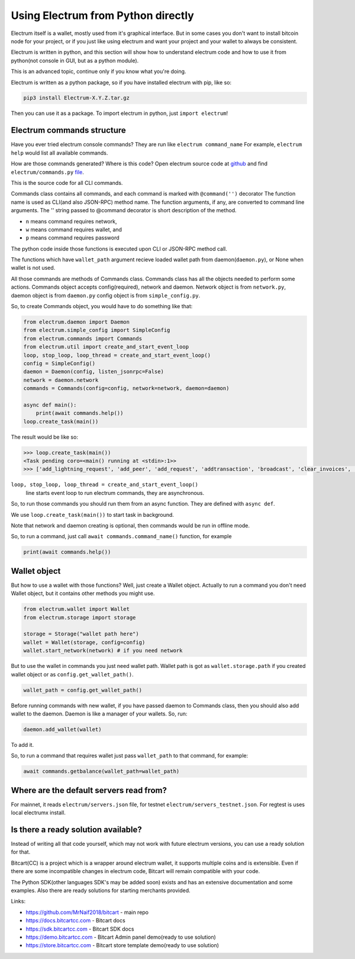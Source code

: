 Using Electrum from Python directly
===================================

Electrum itself is a wallet, mostly used from it's graphical interface.
But in some cases you don't want to install bitcoin node for your project,
or if you just like using electrum and want your project and
your wallet to always be consistent.

Electrum is written in python, and this section will show how to understand
electrum code and how to use it from python(not console in GUI,
but as a python module).

This is an advanced topic, continue only if you know what you're doing.

Electrum is written as a python package, so if you have installed
electrum with pip, like so:

.. code-block:: sh

    pip3 install Electrum-X.Y.Z.tar.gz

Then you can use it as a package.
To import electrum in python, just ``import electrum``!

Electrum commands structure
---------------------------

Have you ever tried electrum console commands?
They are run like ``electrum command_name``
For example, ``electrum help`` would list all available commands.

How are those commands generated? Where is this code?
Open electrum source code at `github <https://github.com/spesmilo/electrum>`_
and find ``electrum/commands.py`` `file <https://github.com/spesmilo/electrum/blob/master/electrum/commands.py>`_.

This is the source code for all CLI commands.

Commands class contains all commands, and each command is marked with
``@command('')`` decorator
The function name is used as CLI(and also JSON-RPC) method name.
The function arguments, if any, are converted to command line arguments.
The '' string passed to @command decorator is short description of the method.

- ``n`` means command requires network,

- ``w`` means command requires wallet, and

- ``p`` means command requires password

The python code inside those functions is executed upon
CLI or JSON-RPC method call.

The functions which have ``wallet_path`` argument recieve loaded wallet
path from daemon(``daemon.py``), or None when wallet is not used.

All those commands are methods of Commands class.
Commands class has all the objects needed to perform some actions.
Commands object accepts config(required), network and daemon.
Network object is from ``network.py``, daemon object is from ``daemon.py``
config object is from ``simple_config.py``.

So, to create Commands object, you would have to do something like that:

.. code-block:: python

    from electrum.daemon import Daemon
    from electrum.simple_config import SimpleConfig
    from electrum.commands import Commands
    from electrum.util import create_and_start_event_loop
    loop, stop_loop, loop_thread = create_and_start_event_loop()
    config = SimpleConfig()
    daemon = Daemon(config, listen_jsonrpc=False)
    network = daemon.network
    commands = Commands(config=config, network=network, daemon=daemon)

    async def main():
        print(await commands.help())
    loop.create_task(main())

The result would be like so:

.. code-block:: python

    >>> loop.create_task(main())
    <Task pending coro=<main() running at <stdin>:1>>
    >>> ['add_lightning_request', 'add_peer', 'add_request', 'addtransaction', 'broadcast', 'clear_invoices', 'clear_ln_blacklist', 'clear_requests', 'close_channel', 'close_wallet', 'commands', 'convert_xkey', 'create', 'createmultisig', 'createnewaddress', 'decrypt', 'deserialize', 'dumpgraph', 'dumpprivkeys', 'encrypt', 'freeze', 'get', 'get_channel_ctx', 'get_tx_status', 'getaddressbalance', 'getaddresshistory', 'getaddressunspent', 'getalias', 'getbalance', 'getconfig', 'getfeerate', 'getinfo', 'getmasterprivate', 'getmerkle', 'getmpk', 'getprivatekeys', 'getpubkeys', 'getrequest', 'getseed', 'getservers', 'gettransaction', 'getunusedaddress', 'help', 'importprivkey', 'inject_fees', 'is_synchronized', 'ismine', 'lightning_history', 'list_channels', 'list_invoices', 'list_requests', 'list_wallets', 'listaddresses', 'listcontacts', 'listunspent', 'lnpay', 'load_wallet', 'make_seed', 'nodeid', 'notify', 'onchain_history', 'open_channel', 'password', 'payto', 'paytomany', 'removelocaltx', 'restore', 'rmrequest', 'searchcontacts', 'serialize', 'setconfig', 'setlabel', 'signmessage', 'signrequest', 'signtransaction', 'stop', 'sweep', 'unfreeze', 'validateaddress', 'verifymessage', 'version']

``loop, stop_loop, loop_thread = create_and_start_event_loop()``
 line starts event loop to run electrum commands, they are asynchronous.

So, to run those commands you should run them from an async function.
They are defined with ``async def``.

We use ``loop.create_task(main())`` to start task in background.

Note that network and daemon creating is optional, then commands
would be run in offline mode.

So, to run a command, just call
``await commands.command_name()`` function, for example

.. code-block:: python

    print(await commands.help())

Wallet object
-------------

But how to use a wallet with those functions?
Well, just create a Wallet object.
Actually to run a command you don't need Wallet object, but it
contains other methods you might use.

.. code-block:: python

    from electrum.wallet import Wallet
    from electrum.storage import storage

    storage = Storage("wallet path here")
    wallet = Wallet(storage, config=config)
    wallet.start_network(network) # if you need network

But to use the wallet in commands you just need wallet path.
Wallet path is got as ``wallet.storage.path`` if you created wallet object or as ``config.get_wallet_path()``.

.. code-block:: python

    wallet_path = config.get_wallet_path()

Before running commands with new wallet,
if you have passed daemon to Commands class,
then you should also add wallet to the daemon.
Daemon is like a manager of your wallets.
So, run:

.. code-block:: python

    daemon.add_wallet(wallet)

To add it.

So, to run a command that requires wallet just pass ``wallet_path``
to that command, for example:

.. code-block:: python

    await commands.getbalance(wallet_path=wallet_path)

Where are the default servers read from?
----------------------------------------

For mainnet, it reads ``electrum/servers.json`` file, for testnet
``electrum/servers_testnet.json``.
For regtest is uses local electrumx install.

Is there a ready solution available?
------------------------------------

Instead of writing all that code yourself, which may
not work with future electrum versions, you can use a ready solution for that.

Bitcart(CC) is a project which is a wrapper around electrum wallet,
it supports multiple coins and is extensible.
Even if there are some incompatible changes in electrum code,
Bitcart will remain compatible with your code.

The Python SDK(other languages SDK's may be added soon)
exists and has an extensive documentation and some examples.
Also there are ready solutions for starting merchants provided.

Links:

- https://github.com/MrNaif2018/bitcart - main repo
- https://docs.bitcartcc.com - Bitcart docs
- https://sdk.bitcartcc.com - Bitcart SDK docs
- https://demo.bitcartcc.com - Bitcart Admin panel demo(ready to use solution)
- https://store.bitcartcc.com - Bitcart store template demo(ready to use solution)
